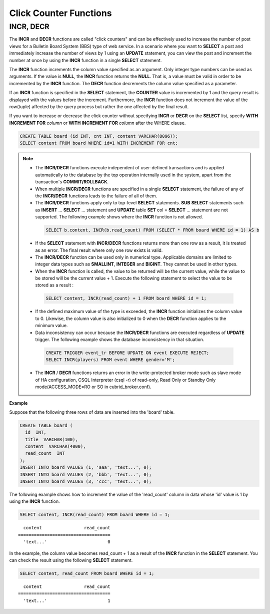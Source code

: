 ***********************
Click Counter Functions
***********************

INCR, DECR
==========

.. function:: INCR (column_name)
.. function:: DECR (column_name)

    The **INCR** function increases the column's value given as a parameter of the **SELECT** statement by 1. The **DECR** function decreases the value of the column by 1.

    :param column: the name of column defined with SMALLINT, INT or BIGINT type
    :rtype: SMALLINT, INT or BIGINT 
    
The **INCR** and **DECR** functions are called "click counters" and can be effectively used to increase the number of post views for a Bulletin Board System (BBS) type of web service. In a scenario where you want to **SELECT** a post and immediately increase the number of views by 1 using an **UPDATE** statement, you can view the post and increment the number at once by using the **INCR** function in a single **SELECT** statement.

The **INCR** function increments the column value specified as an argument. Only integer type numbers can be used as arguments. If the value is **NULL**, the **INCR** function returns the **NULL**. That is, a value must be valid in order to be incremented by the **INCR** function. The **DECR** function decrements the column value specified as a parameter.

If an **INCR** function is specified in the **SELECT** statement, the **COUNTER** value is incremented by 1 and the query result is displayed with the values before the increment. Furthermore, the **INCR** function does not increment the value of the row(tuple) affected by the query process but rather the one affected by the final result.

If you want to increase or decrease the click counter without specifying **INCR** or **DECR** on the **SELECT** list, specify **WITH INCREMENT FOR** *column* or **WITH INCREMENT FOR** *column* after the WHERE clause. 

.. code-block:: sql

    CREATE TABLE board (id INT, cnt INT, content VARCHAR(8096));
    SELECT content FROM board WHERE id=1 WITH INCREMENT FOR cnt;

.. note::

    *   The **INCR/DECR** functions execute independent of user-defined transactions and is applied automatically to the database by the top operation internally used in the system, apart from the transaction's **COMMIT/ROLLBACK**.
    
    *   When multiple **INCR/DECR** functions are specified in a single **SELECT** statement, the failure of any of the **INCR/DECR** functions leads to the failure of all of them.

    *   The **INCR/DECR** functions apply only to top-level **SELECT** statements. **SUB** **SELECT** statements such as **INSERT** ... **SELECT** ... statement and **UPDATE** table **SET** col = **SELECT** ... statement are not supported. The following example shows where the **INCR** function is not allowed.

      .. code-block:: sql
    
        SELECT b.content, INCR(b.read_count) FROM (SELECT * FROM board WHERE id = 1) AS b

    *   If the **SELECT** statement with **INCR/DECR** functions returns more than one row as a result, it is treated as an error. The final result where only one row exists is valid.

    *   The **INCR/DECR** function can be used only in numerical type. Applicable domains are limited to integer data types such as **SMALLINT**, **INTEGER** and **BIGINT**. They cannot be used in other types.

    *   When the **INCR** function is called, the value to be returned will be the current value, while the value to be stored will be the current value + 1. Execute the following statement to select the value to be stored as a result :

      .. code-block:: sql
    
        SELECT content, INCR(read_count) + 1 FROM board WHERE id = 1;

    *   If the defined maximum value of the type is exceeded, the **INCR** function initializes the column value to 0. Likewise, the column value is also initialized to 0 when the **DECR** function applies to the minimum value. 

    *   Data inconsistency can occur because the **INCR/DECR** functions are executed regardless of **UPDATE** trigger. The following example shows the database inconsistency in that situation.

      .. code-block:: sql

        CREATE TRIGGER event_tr BEFORE UPDATE ON event EXECUTE REJECT;
        SELECT INCR(players) FROM event WHERE gender='M';

    *   The **INCR** / **DECR** functions returns an error in the write-protected broker mode such as slave mode of HA configuration, CSQL Interpreter (csql -r) of read-only, Read Only or Standby Only mode(ACCESS_MODE=RO or SO in cubrid_broker.conf).

**Example**

Suppose that the following three rows of data are inserted into the 'board' table.

.. code-block:: sql

    CREATE TABLE board (
      id  INT, 
      title  VARCHAR(100), 
      content  VARCHAR(4000), 
      read_count  INT 
    );
    INSERT INTO board VALUES (1, 'aaa', 'text...', 0);
    INSERT INTO board VALUES (2, 'bbb', 'text...', 0);
    INSERT INTO board VALUES (3, 'ccc', 'text...', 0);

The following example shows how to increment the value of the 'read_count' column in data whose 'id' value is 1 by using the **INCR** function.

.. code-block:: sql

    SELECT content, INCR(read_count) FROM board WHERE id = 1;
    
::

      content                read_count
    ===================================
      'text...'                       0

In the example, the column value becomes read_count + 1 as a result of the **INCR** function in the **SELECT** statement. You can check the result using the following **SELECT** statement.

.. code-block:: sql

    SELECT content, read_count FROM board WHERE id = 1;
    
::

      content                read_count
    ===================================
      'text...'                       1
